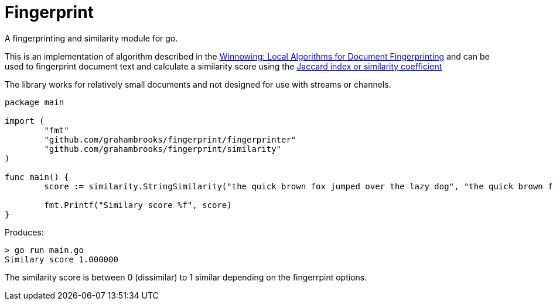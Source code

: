 = Fingerprint

A fingerprinting and similarity module for go.

This is an implementation of algorithm described in the http://igm.univ-mlv.fr/~mac/ENS/DOC/sigmod03-1.pdf[Winnowing: Local Algorithms for Document Fingerprinting] and can be used to fingerprint document text and calculate a similarity score using the https://en.wikipedia.org/wiki/Jaccard_index[Jaccard index or similarity coefficient]

The library works for  relatively small documents and not designed for use with streams or channels.

[source,go]
----
package main

import (
	"fmt"
	"github.com/grahambrooks/fingerprint/fingerprinter"
	"github.com/grahambrooks/fingerprint/similarity"
)

func main() {
	score := similarity.StringSimilarity("the quick brown fox jumped over the lazy dog", "the quick brown fox jumped over the lazy dog", fingerprinter.Options{})

	fmt.Printf("Similary score %f", score)
}
----

Produces:

[source]
----
> go run main.go
Similary score 1.000000
----

The similarity score is between 0 (dissimilar) to 1 similar depending on the fingerrpint options.

